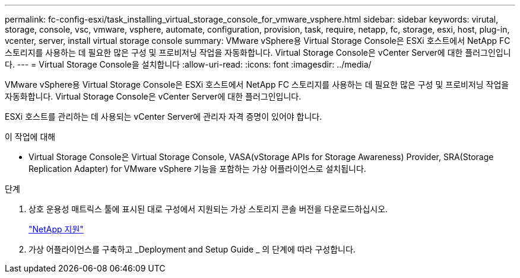 ---
permalink: fc-config-esxi/task_installing_virtual_storage_console_for_vmware_vsphere.html 
sidebar: sidebar 
keywords: virutal, storage, console, vsc, vmware, vsphere, automate, configuration, provision, task, require, netapp, fc, storage, esxi, host, plug-in, vcenter, server, install virtual storage console 
summary: VMware vSphere용 Virtual Storage Console은 ESXi 호스트에서 NetApp FC 스토리지를 사용하는 데 필요한 많은 구성 및 프로비저닝 작업을 자동화합니다. Virtual Storage Console은 vCenter Server에 대한 플러그인입니다. 
---
= Virtual Storage Console을 설치합니다
:allow-uri-read: 
:icons: font
:imagesdir: ../media/


[role="lead"]
VMware vSphere용 Virtual Storage Console은 ESXi 호스트에서 NetApp FC 스토리지를 사용하는 데 필요한 많은 구성 및 프로비저닝 작업을 자동화합니다. Virtual Storage Console은 vCenter Server에 대한 플러그인입니다.

ESXi 호스트를 관리하는 데 사용되는 vCenter Server에 관리자 자격 증명이 있어야 합니다.

.이 작업에 대해
* Virtual Storage Console은 Virtual Storage Console, VASA(vStorage APIs for Storage Awareness) Provider, SRA(Storage Replication Adapter) for VMware vSphere 기능을 포함하는 가상 어플라이언스로 설치됩니다.


.단계
. 상호 운용성 매트릭스 툴에 표시된 대로 구성에서 지원되는 가상 스토리지 콘솔 버전을 다운로드하십시오.
+
https://mysupport.netapp.com/site/global/dashboard["NetApp 지원"]

. 가상 어플라이언스를 구축하고 _Deployment and Setup Guide _ 의 단계에 따라 구성합니다.

